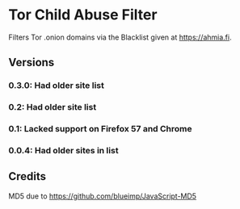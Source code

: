 * Tor Child Abuse Filter
Filters Tor .onion domains via the Blacklist given at https://ahmia.fi.

[[https://addons.mozilla.org/de/firefox/addon/tor-child-abuse-block/][https://img.shields.io/amo/v/tor-child-abuse-block.svg]]
[[https://chrome.google.com/webstore/detail/jsguardian/ibonpekjnohfhfkhfimobildlilojpcm][https://img.shields.io/chrome-web-store/v/ibonpekjnohfhfkhfimobildlilojpcm.svg]]

** Versions
*** 0.3.0: Had older site list
*** 0.2: Had older site list
*** 0.1: Lacked support on Firefox 57 and Chrome
*** 0.0.4: Had older sites in list
** Credits
   MD5 due to https://github.com/blueimp/JavaScript-MD5
